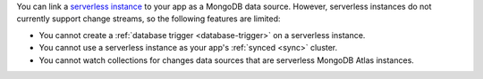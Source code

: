 You can link a `serverless instance
<https://www.mongodb.com/cloud/atlas/serverless?tck=docs_realm>`__ to
your app as a MongoDB data source. However, serverless instances do not
currently support change streams, so the following features are limited:

- You cannot create a :ref:`database trigger <database-trigger>` on a serverless instance.

- You cannot use a serverless instance as your app's :ref:`synced <sync>` cluster.

- You cannot watch collections for changes data sources that are serverless MongoDB Atlas instances.
